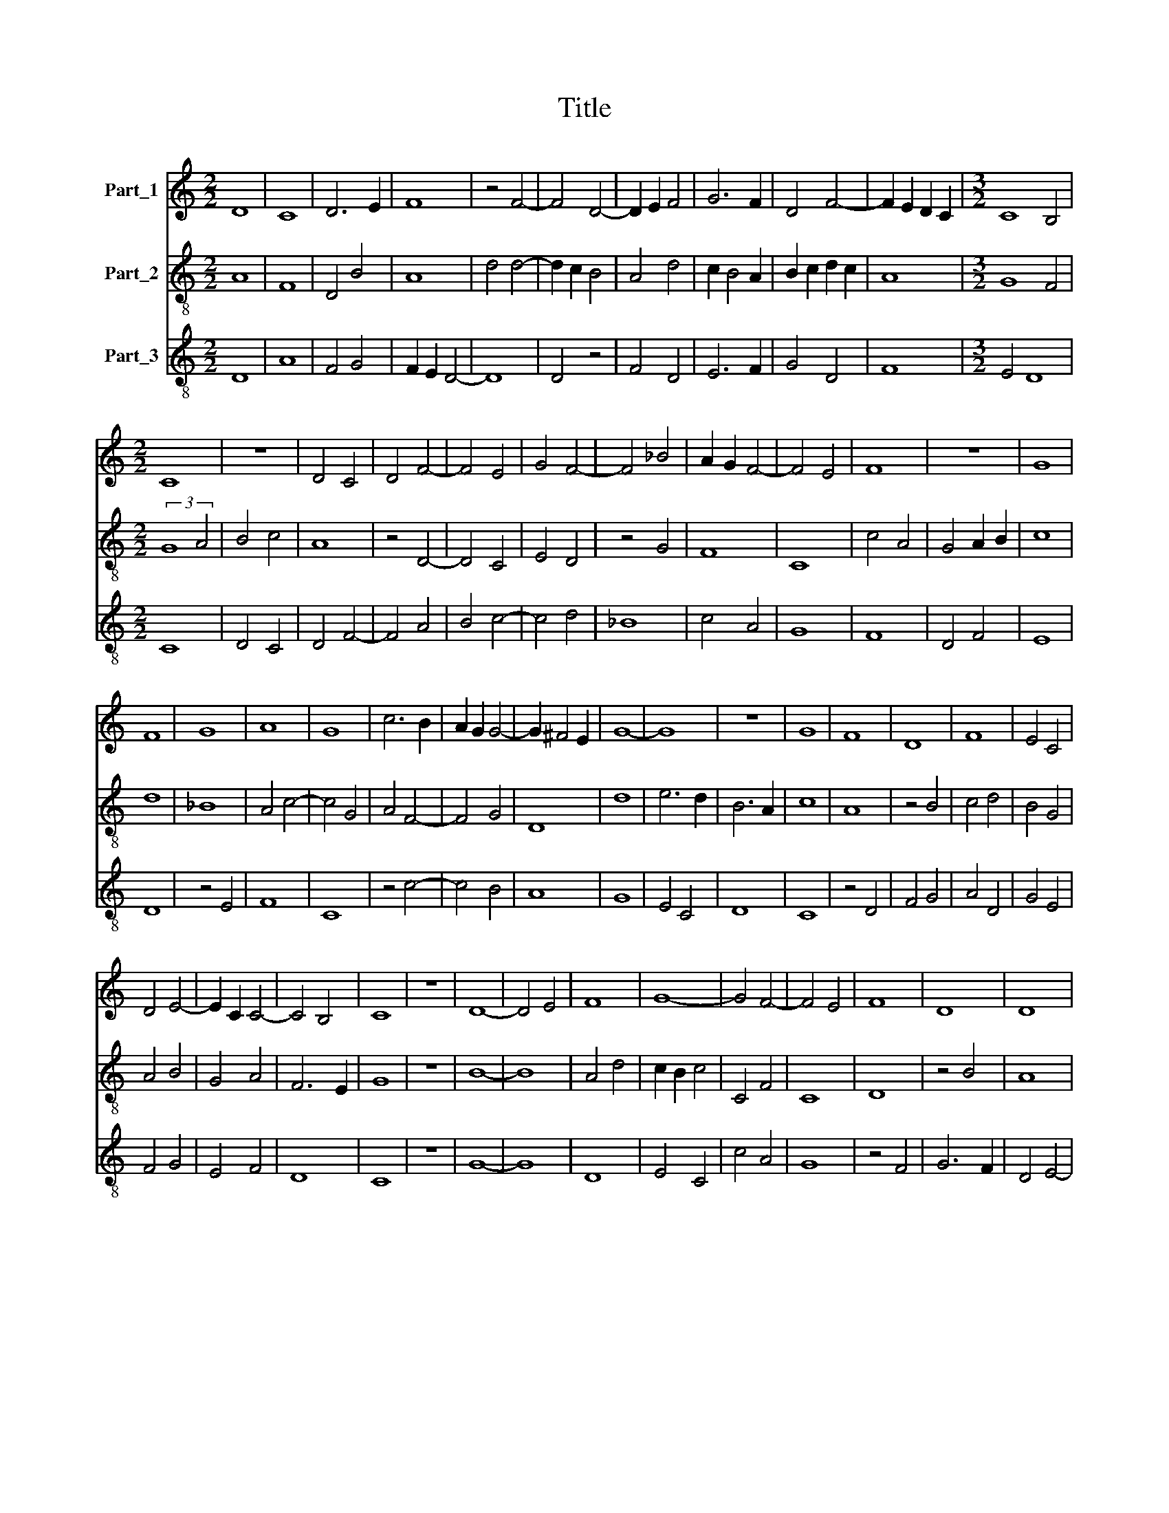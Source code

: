 X:1
T:Title
%%score 1 2 3
L:1/8
M:2/2
K:C
V:1 treble nm="Part_1"
V:2 treble-8 nm="Part_2"
V:3 treble-8 nm="Part_3"
V:1
 D8 | C8 | D6 E2 | F8 | z4 F4- | F4 D4- | D2 E2 F4 | G6 F2 | D4 F4- | F2 E2 D2 C2 |[M:3/2] C8 B,4 | %11
[M:2/2] C8 | z8 | D4 C4 | D4 F4- | F4 E4 | G4 F4- | F4 _B4 | A2 G2 F4- | F4 E4 | F8 | z8 | G8 | %23
 F8 | G8 | A8 | G8 | c6 B2 | A2 G2 G4- | G2 ^F4 E2 | G8- | G8 | z8 | G8 | F8 | D8 | F8 | E4 C4 | %38
 D4 E4- | E2 C2 C4- | C4 B,4 | C8 | z8 | D8- | D4 E4 | F8 | G8- | G4 F4- | F4 E4 | F8 | D8 | D8 | %52
 C4 F4- | F8 | F4 E4 | F8 | z8 | G8- | G8 | A8- | A8 | G8 | F8 | G8 | G8 | F4 E4- | E4 F4- | %67
 F4 D4- | D4 C4 | D8 | F8 | E8 | F6 E2 | C6 D2 | E2 F2 G4- | G2 F2 D4- | D4 A4- | A2 G2 E4 | G8 | %79
 F8 | E4 F4- | F2 D2 D4- | D4 C4 | D8 |] %84
V:2
 A8 | F8 | D4 B4 | A8 | d4 d4- | d2 c2 B4 | A4 d4 | c2 B4 A2 | B2 c2 d2 c2 | A8 |[M:3/2] G8 F4 | %11
[M:2/2] (3:2:2G8 A4 | B4 c4 | A8 | z4 D4- | D4 C4 | E4 D4 | z4 G4 | F8 | C8 | c4 A4 | G4 A2 B2 | %22
 c8 | d8 | _B8 | A4 c4- | c4 G4 | A4 F4- | F4 G4 | D8 | d8 | e6 d2 | B6 A2 | c8 | A8 | z4 B4 | %36
 c4 d4 | B4 G4 | A4 B4 | G4 A4 | F6 E2 | G8 | z8 | B8- | B8 | A4 d4 | c2 B2 c4 | C4 F4 | C8 | D8 | %50
 z4 B4 | A8 | G4 A4 | D4 F4 | C8 | c8 | A4 B4 | c6 B2 | G4 B4 | A2 c4 d2 | f2 e2 c2 d2 | e6 d2 | %62
 _B6 A2 | c8 | G2 A2 B4 | c8 | B4 A4- | A8 | A4 G4 | A8 | D8 | A8 | D8 | A4 B4 | c6 B2 | G4 B4- | %76
 B2 c2 d4 | c8- | c8 | d4 D4 | c4 d4 | A4 B4 | (3:2:2G8 F4 | A8 |] %84
V:3
 D8 | A8 | F4 G4 | F2 E2 D4- | D8 | D4 z4 | F4 D4 | E6 F2 | G4 D4 | F8 |[M:3/2] E4 D8 |[M:2/2] C8 | %12
 D4 C4 | D4 F4- | F4 A4 | B4 c4- | c4 d4 | _B8 | c4 A4 | G8 | F8 | D4 F4 | E8 | D8 | z4 E4 | F8 | %26
 C8 | z4 c4- | c4 B4 | A8 | G8 | E4 C4 | D8 | C8 | z4 D4 | F4 G4 | A4 D4 | G4 E4 | F4 G4 | E4 F4 | %40
 D8 | C8 | z8 | G8- | G8 | D8 | E4 C4 | c4 A4 | G8 | z4 F4 | G6 F2 | D4 E4- | E4 D4 | A8 | G8 | %55
 F8- | F8 | C8 | E8 | F8- | F8 | C8 | D8 | E4 C4- | C4 G4 | A8 | G4 F4 | D4 F4 | E8 | D8 | z4 d4 | %71
 c8 | d4 A4- | A2 G2 E4 | C6 D2 | E2 F2 G4- | G2 F2 D4 | A6 G2 | E8 | D4 d4 | A4 D4 | F4 G4 | E8 | %83
 D8 |] %84

